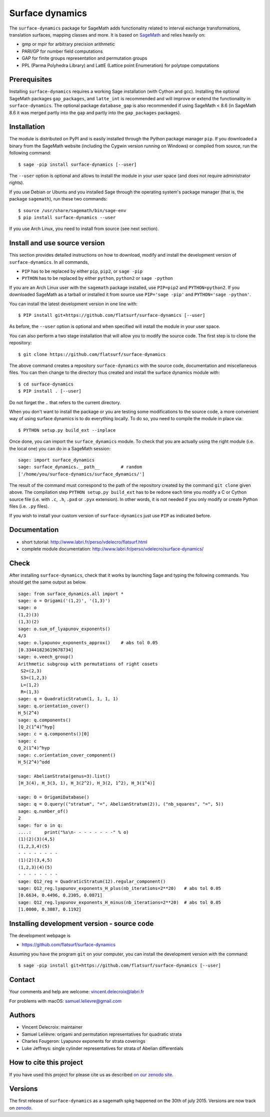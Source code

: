 ================
Surface dynamics
================

The ``surface-dynamics`` package for SageMath adds functionality related to
interval exchange transformations, translation surfaces, mapping classes
and more. It is based on `SageMath <http://www.sagemath.org>`_ and relies
heavily on:

* gmp or mpir for arbitrary precision arithmetic
* PARI/GP for number field computations
* GAP for finite groups representation and permutation groups
* PPL (Parma Polyhedra Library) and LattE (Lattice point Enumeration)
  for polytope computations

Prerequisites
-------------

Installing ``surface-dynamics`` requires a working Sage installation (with
Cython and gcc). Installing the optional SageMath packages ``gap_packages``,
and ``latte_int`` is recommended and will improve or extend the functionality
in ``surface-dynamics``. The optional package ``database_gap`` is also
recommended if using SageMath < 8.6 (in SageMath 8.6 it was merged partly
into the ``gap`` and partly into the ``gap_packages`` packages).

Installation
------------

The module is distributed on PyPI and is easily installed through the
Python package manager ``pip``. If you downloaded a binary from the SageMath
website (including the Cygwin version running on Windows) or compiled
from source, run the following command::

    $ sage -pip install surface-dynamics [--user]

The ``--user`` option is optional and allows to install the module in your
user space (and does not require administrator rights).

If you use Debian or Ubuntu and you installed Sage through the operating
system's package manager (that is, the package ``sagemath``), run these
two commands::

    $ source /usr/share/sagemath/bin/sage-env
    $ pip install surface-dynamics --user

If you use Arch Linux, you need to install from source (see next section).

Install and use source version
------------------------------

This section provides detailed instructions on how to download, modify
and install the development version of ``surface-dynamics``. In all commands,

* ``PIP`` has to be replaced by either ``pip``, ``pip2``, or ``sage -pip``
* ``PYTHON`` has to be replaced by either ``python``, ``python2`` or ``sage -python``

If you are an Arch Linux user with the ``sagemath`` package installed, use
``PIP=pip2`` and ``PYTHON=python2``. If you downloaded SageMath as a tarball
or installed it from source use ``PIP='sage -pip'`` and ``PYTHON='sage -python'``.

You can install the latest development version in one line with::

    $ PIP install git+https://github.com/flatsurf/surface-dynamics [--user]

As before, the ``--user`` option is optional and when specified will
install the module in your user space.

You can also perform a two stage installation that will allow you to
modify the source code. The first step is to clone the repository::

    $ git clone https://github.com/flatsurf/surface-dynamics

The above command creates a repository ``surface-dynamics`` with the source code,
documentation and miscellaneous files. You can then change to the directory
thus created and install the surface dynamics module with::

    $ cd surface-dynamics
    $ PIP install . [--user]

Do not forget the ``.`` that refers to the current directory.

When you don't want to install the package or you are testing some
modifications to the source code, a more convenient way of using
surface dynamics is to do everything locally. To do so, you need
to compile the module in place via::

    $ PYTHON setup.py build_ext --inplace

Once done, you can import the ``surface_dynamics`` module. To check that you
are actually using the right module (i.e. the local one) you can do in a
SageMath session::

    sage: import surface_dynamics
    sage: surface_dynamics.__path__        # random
    ['/home/you/surface-dynamics/surface_dynamics/']

The result of the command must correspond to the path of the repository
created by the command ``git clone`` given above. The compilation step
``PYTHON setup.py build_ext`` has to be redone each time you modify
a C or Cython source file (i.e. with ``.c``, ``.h``, ``.pxd`` or ``.pyx``
extension). In other words, it is not needed if you only
modify or create Python files (i.e. ``.py`` files).

If you wish to install your custom version of ``surface-dynamics``
just use ``PIP`` as indicated before.

Documentation
-------------

* short tutorial: http://www.labri.fr/perso/vdelecro/flatsurf.html
* complete module documentation: http://www.labri.fr/perso/vdelecro/surface-dynamics/

Check
-----

After installing ``surface-dynamics``, check that it works by launching Sage
and typing the following commands. You should get the same
output as below. ::

    sage: from surface_dynamics.all import *
    sage: o = Origami('(1,2)', '(1,3)')
    sage: o
    (1,2)(3)
    (1,3)(2)
    sage: o.sum_of_lyapunov_exponents()
    4/3
    sage: o.lyapunov_exponents_approx()    # abs tol 0.05
    [0.33441823619678734]
    sage: o.veech_group()
    Arithmetic subgroup with permutations of right cosets
     S2=(2,3)
     S3=(1,2,3)
     L=(1,2)
     R=(1,3)
    sage: q = QuadraticStratum(1, 1, 1, 1)
    sage: q.orientation_cover()
    H_5(2^4)
    sage: q.components()
    [Q_2(1^4)^hyp]
    sage: c = q.components()[0]
    sage: c
    Q_2(1^4)^hyp
    sage: c.orientation_cover_component()
    H_5(2^4)^odd

    sage: AbelianStrata(genus=3).list()
    [H_3(4), H_3(3, 1), H_3(2^2), H_3(2, 1^2), H_3(1^4)]

    sage: O = OrigamiDatabase()
    sage: q = O.query(("stratum", "=", AbelianStratum(2)), ("nb_squares", "=", 5))
    sage: q.number_of()
    2
    sage: for o in q:
    ....:     print("%s\n- - - - - - - -" % o)
    (1)(2)(3)(4,5)
    (1,2,3,4)(5)
    - - - - - - - -
    (1)(2)(3,4,5)
    (1,2,3)(4)(5)
    - - - - - - - -
    sage: Q12_reg = QuadraticStratum(12).regular_component()
    sage: Q12_reg.lyapunov_exponents_H_plus(nb_iterations=2**20)   # abs tol 0.05
    [0.6634, 0.4496, 0.2305, 0.0871]
    sage: Q12_reg.lyapunov_exponents_H_minus(nb_iterations=2**20)  # abs tol 0.05
    [1.0000, 0.3087, 0.1192]

Installing development version - source code
--------------------------------------------

The development webpage is

* https://github.com/flatsurf/surface-dynamics

Assuming you have the program ``git`` on your computer, you can install the
development version with the command::

    $ sage -pip install git+https://github.com/flatsurf/surface-dynamics [--user]

Contact
-------

Your comments and help are welcome: vincent.delecroix@labri.fr

For problems with macOS: samuel.lelievre@gmail.com

Authors
-------

* Vincent Delecroix: maintainer
* Samuel Lelièvre: origami and permutation representatives for quadratic strata
* Charles Fougeron: Lyapunov exponents for strata coverings
* Luke Jeffreys: single cylinder representatives for strata of Abelian
  differentials

How to cite this project
------------------------

If you have used this project for please cite us
as described `on our zenodo site <https://zenodo.org/badge/latestdoi/347440823>`_.

Versions
--------

The first release of ``surface-dynamics`` as a sagemath spkg happened on the
30th of july 2015. Versions are now track on `zenodo
<https://zenodo.org/badge/latestdoi/347440823>`_.
